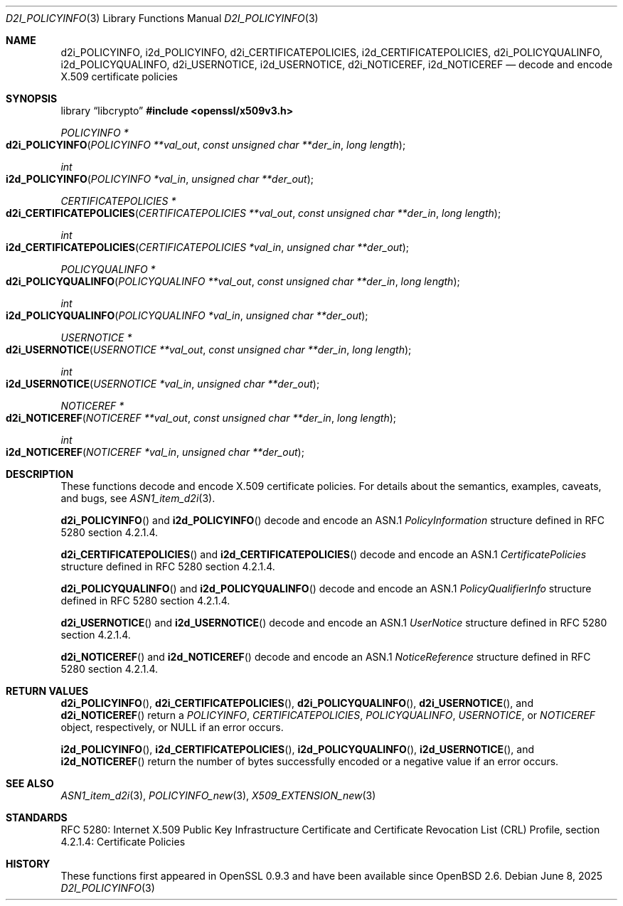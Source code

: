 .\"	$OpenBSD: d2i_POLICYINFO.3,v 1.3 2025/06/08 22:40:30 schwarze Exp $
.\"
.\" Copyright (c) 2016 Ingo Schwarze <schwarze@openbsd.org>
.\"
.\" Permission to use, copy, modify, and distribute this software for any
.\" purpose with or without fee is hereby granted, provided that the above
.\" copyright notice and this permission notice appear in all copies.
.\"
.\" THE SOFTWARE IS PROVIDED "AS IS" AND THE AUTHOR DISCLAIMS ALL WARRANTIES
.\" WITH REGARD TO THIS SOFTWARE INCLUDING ALL IMPLIED WARRANTIES OF
.\" MERCHANTABILITY AND FITNESS. IN NO EVENT SHALL THE AUTHOR BE LIABLE FOR
.\" ANY SPECIAL, DIRECT, INDIRECT, OR CONSEQUENTIAL DAMAGES OR ANY DAMAGES
.\" WHATSOEVER RESULTING FROM LOSS OF USE, DATA OR PROFITS, WHETHER IN AN
.\" ACTION OF CONTRACT, NEGLIGENCE OR OTHER TORTIOUS ACTION, ARISING OUT OF
.\" OR IN CONNECTION WITH THE USE OR PERFORMANCE OF THIS SOFTWARE.
.\"
.Dd $Mdocdate: June 8 2025 $
.Dt D2I_POLICYINFO 3
.Os
.Sh NAME
.Nm d2i_POLICYINFO ,
.Nm i2d_POLICYINFO ,
.Nm d2i_CERTIFICATEPOLICIES ,
.Nm i2d_CERTIFICATEPOLICIES ,
.Nm d2i_POLICYQUALINFO ,
.Nm i2d_POLICYQUALINFO ,
.Nm d2i_USERNOTICE ,
.Nm i2d_USERNOTICE ,
.Nm d2i_NOTICEREF ,
.Nm i2d_NOTICEREF
.Nd decode and encode X.509 certificate policies
.Sh SYNOPSIS
.Lb libcrypto
.In openssl/x509v3.h
.Ft POLICYINFO *
.Fo d2i_POLICYINFO
.Fa "POLICYINFO **val_out"
.Fa "const unsigned char **der_in"
.Fa "long length"
.Fc
.Ft int
.Fo i2d_POLICYINFO
.Fa "POLICYINFO *val_in"
.Fa "unsigned char **der_out"
.Fc
.Ft CERTIFICATEPOLICIES *
.Fo d2i_CERTIFICATEPOLICIES
.Fa "CERTIFICATEPOLICIES **val_out"
.Fa "const unsigned char **der_in"
.Fa "long length"
.Fc
.Ft int
.Fo i2d_CERTIFICATEPOLICIES
.Fa "CERTIFICATEPOLICIES *val_in"
.Fa "unsigned char **der_out"
.Fc
.Ft POLICYQUALINFO *
.Fo d2i_POLICYQUALINFO
.Fa "POLICYQUALINFO **val_out"
.Fa "const unsigned char **der_in"
.Fa "long length"
.Fc
.Ft int
.Fo i2d_POLICYQUALINFO
.Fa "POLICYQUALINFO *val_in"
.Fa "unsigned char **der_out"
.Fc
.Ft USERNOTICE *
.Fo d2i_USERNOTICE
.Fa "USERNOTICE **val_out"
.Fa "const unsigned char **der_in"
.Fa "long length"
.Fc
.Ft int
.Fo i2d_USERNOTICE
.Fa "USERNOTICE *val_in"
.Fa "unsigned char **der_out"
.Fc
.Ft NOTICEREF *
.Fo d2i_NOTICEREF
.Fa "NOTICEREF **val_out"
.Fa "const unsigned char **der_in"
.Fa "long length"
.Fc
.Ft int
.Fo i2d_NOTICEREF
.Fa "NOTICEREF *val_in"
.Fa "unsigned char **der_out"
.Fc
.Sh DESCRIPTION
These functions decode and encode X.509 certificate policies.
For details about the semantics, examples, caveats, and bugs, see
.Xr ASN1_item_d2i 3 .
.Pp
.Fn d2i_POLICYINFO
and
.Fn i2d_POLICYINFO
decode and encode an ASN.1
.Vt PolicyInformation
structure defined in RFC 5280 section 4.2.1.4.
.Pp
.Fn d2i_CERTIFICATEPOLICIES
and
.Fn i2d_CERTIFICATEPOLICIES
decode and encode an ASN.1
.Vt CertificatePolicies
structure defined in RFC 5280 section 4.2.1.4.
.Pp
.Fn d2i_POLICYQUALINFO
and
.Fn i2d_POLICYQUALINFO
decode and encode an ASN.1
.Vt PolicyQualifierInfo
structure defined in RFC 5280 section 4.2.1.4.
.Pp
.Fn d2i_USERNOTICE
and
.Fn i2d_USERNOTICE
decode and encode an ASN.1
.Vt UserNotice
structure defined in RFC 5280 section 4.2.1.4.
.Pp
.Fn d2i_NOTICEREF
and
.Fn i2d_NOTICEREF
decode and encode an ASN.1
.Vt NoticeReference
structure defined in RFC 5280 section 4.2.1.4.
.Sh RETURN VALUES
.Fn d2i_POLICYINFO ,
.Fn d2i_CERTIFICATEPOLICIES ,
.Fn d2i_POLICYQUALINFO ,
.Fn d2i_USERNOTICE ,
and
.Fn d2i_NOTICEREF
return a
.Vt POLICYINFO ,
.Vt CERTIFICATEPOLICIES ,
.Vt POLICYQUALINFO ,
.Vt USERNOTICE ,
or
.Vt NOTICEREF
object, respectively, or
.Dv NULL
if an error occurs.
.Pp
.Fn i2d_POLICYINFO ,
.Fn i2d_CERTIFICATEPOLICIES ,
.Fn i2d_POLICYQUALINFO ,
.Fn i2d_USERNOTICE ,
and
.Fn i2d_NOTICEREF
return the number of bytes successfully encoded or a negative value
if an error occurs.
.Sh SEE ALSO
.Xr ASN1_item_d2i 3 ,
.Xr POLICYINFO_new 3 ,
.Xr X509_EXTENSION_new 3
.Sh STANDARDS
RFC 5280: Internet X.509 Public Key Infrastructure Certificate and
Certificate Revocation List (CRL) Profile,
section 4.2.1.4: Certificate Policies
.Sh HISTORY
These functions first appeared in OpenSSL 0.9.3
and have been available since
.Ox 2.6 .
